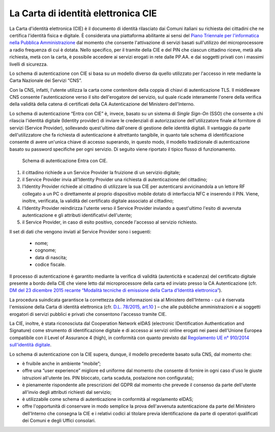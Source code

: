 ====================================
La Carta di identità elettronica CIE
====================================


La Carta d'identità elettronica (CIE) è il documento di identità rilasciato dai Comuni italiani su richiesta dei cittadini che ne certifica l'identità fisica e digitale.  È considerata una piattaforma abilitante ai sensi del `Piano Triennale per l'informatica nella Pubblica Amministrazione <https://docs.italia.it/italia/piano-triennale-ict/pianotriennale-ict-doc/it/2019-2021/index.html>`__ dal momento che consente l'attivazione di servizi basati sull'utilizzo del microprocessore a radio frequenza di cui è dotata. Nello specifico, per il tramite della CIE e del PIN che ciascun cittadino riceve, metà alla richiesta, metà con la carta, è possibile accedere ai servizi erogati in rete dalle PP.AA. e dai soggetti privati con i massimi livelli di sicurezza.
 
Lo schema di autenticazione con CIE si basa su un modello diverso da quello utilizzato per l'accesso in rete mediante la Carta Nazionale dei Servizi “CNS”.

Con la CNS, infatti, l'utente utilizza la carta come contenitore della coppia di chiavi di autenticazione TLS. Il middleware CNS consente l'autenticazione verso il sito dell'erogatore del servizio, sul quale ricade interamente l'onere della verifica della validità della catena di certificati della CA Autenticazione del Ministero dell'Interno.

Lo schema di autenticazione “Entra con CIE” è, invece, basato su un sistema di *Single Sign-On* (SSO) che consente a chi rilascia l'identitá digitale (Identity provider) di inviare le credenziali di autorizzazione dell'utilizzatore finale al fornitore di servizi (Service Provider), sollevando quest'ultimo dall'onere di gestione delle identità digitali. Il vantaggio da parte dell'utilizzatore che fa richiesta di autenticazione è altrettanto tangibile, in quanto tale schema di identificazione consente di avere un'unica chiave di accesso superando, in questo modo, il modello tradizionale di autenticazione basato su password specifiche per ogni servizio. Di seguito viene riportato il tipico flusso di funzionamento.

.. figure:: ./media/schema_autenticazione.png
   :alt: Schema di autenticazione Entra con CIE.
   :width: 15cm
   :name: schema-autenticazione

   Schema di autenticazione Entra con CIE.

1.	il cittadino richiede a un Service Provider la fruizione di un servizio digitale;

2.	il Service Provider invia all'Identity Provider una richiesta di autenticazione del cittadino;

3.	l'Identity Provider richiede al cittadino di utilizzare la sua CIE per autenticarsi avvicinandola a un lettore RF collegato a un PC o direttamente al proprio dispositivo mobile dotato di interfaccia NFC e inserendo il PIN. Viene, inoltre, verificata, la validità del certificato digitale associato al cittadino;

4.	l'Identity Provider reindirizza l'utente verso il Service Provider inviando a quest'ultimo l'esito di avvenuta autenticazione e gli attributi identificativi dell'utente;

5.	il Service Provider, in caso di esito positivo, concede l'accesso al servizio richiesto.

Il set di dati che vengono inviati al Service Provider sono i seguenti:

   -	nome;

   -	cognome;

   -	data di nascita;

   -	codice fiscale.


Il processo di autenticazione è garantito mediante la verifica di validità (autenticità e scadenza) del certificato digitale presente a bordo della CIE che viene letto dal microprocessore della carta ed inviato presso la CA Autenticazione (cfr. `DM del 23 dicembre 2015 recante “Modalità tecniche di emissione della Carta d'Identità elettronica” <http://www.gazzettaufficiale.it/eli/id/2015/12/30/15A09809/sg>`__).

La procedura suindicata garantisce la correttezza delle informazioni sia al Ministero dell'Interno - cui è riservata l'emissione della Carta di identità elettronica (cfr. `D.L. 78/2015, art.10 <https://www.gazzettaufficiale.it/eli/id/2015/06/19/15G00093/sg>`__ ) – che alle pubbliche amministrazioni e ai soggetti erogatori di servizi pubblici e privati che consentono l'accesso tramite CIE. 

La CIE, inoltre, è stata riconosciuta dal Cooperation Network eIDAS (electronic IDentification Authentication and Signature) come strumento di identificazione digitale e di accesso ai servizi online erogati nei paesi dell'Unione Europea compatibile con il Level of Assurance 4 (high), in conformità con quanto previsto dal `Regolamento UE n° 910/2014 sull'identità digitale <https://eur-lex.europa.eu/legal-content/IT/TXT/?uri=CELEX%3A32014R0910>`__. 

Lo schema di autenticazione con la CIE supera, dunque, il modello precedente basato sulla CNS, dal momento che:

- è fruibile anche in ambiente “mobile”;

- offre una “user experience” migliore ed uniforme dal momento che consente di fornire in ogni caso d'uso le giuste istruzioni all'utente (es. PIN bloccato, carta scaduta, postazione non configurata);

- è pienamente rispondente alle prescrizioni del GDPR dal momento che prevede il consenso da parte dell'utente all'invio degli attributi richiesti dal servizio;

- è utilizzabile come schema di autenticazione in conformità al regolamento eIDAS;

- offre l'opportunità di conservare in modo semplice la prova dell'avvenuta autenticazione da parte del Ministero dell'Interno che consegna la CIE e i relativi codici al titolare previa identificazione da parte di operatori qualificati dei Comuni e degli Uffici consolari.

